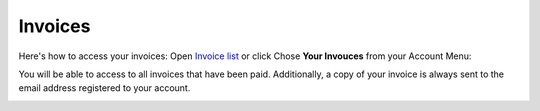 Invoices
========

Here's how to access your invoices: Open `Invoice list <https://www.testomato.com/invoice/list>`_ or click Chose **Your Invouces** from your Account Menu:

.. image:: invoices.png
   :alt: Invoices list
   :align: center

You will be able to access to all invoices that have been paid. Additionally,
a copy of your invoice is always sent to the email address registered to
your account.

.. image:: invoices-list.png
   :alt: Invoices list
   :align: center

